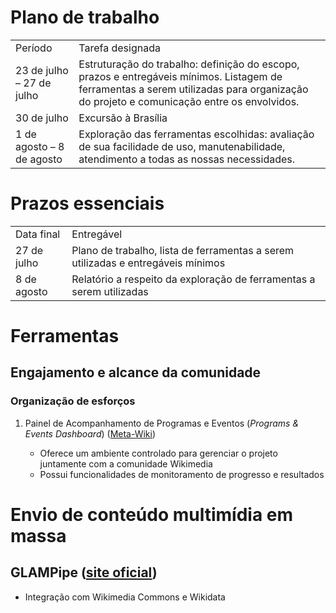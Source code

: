 * Plano de trabalho

|           Período          |                        Tarefa designada                                                                                                                                                |
| 23 de julho – 27 de julho  | Estruturação do trabalho: definição do escopo, prazos e entregáveis mínimos. Listagem de ferramentas a serem utilizadas para organização do projeto e comunicação entre os envolvidos. |
| 30 de julho                | Excursão à Brasília                                                                                                                                                                    |
| 1 de agosto –  8 de agosto | Exploração das ferramentas escolhidas: avaliação de sua facilidade de uso, manutenabilidade, atendimento a todas as nossas necessidades.                                               |

* Prazos essenciais
| Data final  | Entregável                                                                       |
| 27 de julho | Plano de trabalho, lista de ferramentas a serem utilizadas e entregáveis mínimos |
| 8 de agosto | Relatório a respeito da exploração de ferramentas a serem utilizadas             |


* Ferramentas
** Engajamento e alcance da comunidade
*** Organização de esforços
**** Painel de Acompanhamento de Programas e Eventos (/Programs & Events Dashboard/) ([[https://meta.wikimedia.org/wiki/Programs_%26_Events_Dashboard][Meta-Wiki]])
- Oferece um ambiente controlado para gerenciar o projeto juntamente com a comunidade Wikimedia
- Possui funcionalidades de monitoramento de progresso e resultados

* Envio de conteúdo multimídia em massa
** GLAMPipe ([[http://glampipe.org/][site oficial]])
- Integração com Wikimedia Commons e Wikidata
